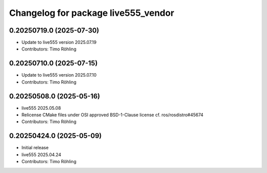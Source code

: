 ^^^^^^^^^^^^^^^^^^^^^^^^^^^^^^^^^^^^
Changelog for package live555_vendor
^^^^^^^^^^^^^^^^^^^^^^^^^^^^^^^^^^^^

0.20250719.0 (2025-07-30)
-------------------------
* Update to live555 version 2025.07.19
* Contributors: Timo Röhling

0.20250710.0 (2025-07-15)
-------------------------
* Update to live555 version 2025.07.10
* Contributors: Timo Röhling

0.20250508.0 (2025-05-16)
-------------------------
* live555 2025.05.08
* Relicense CMake files under OSI approved BSD-1-Clause license
  cf. ros/rosdistro#45674
* Contributors: Timo Röhling

0.20250424.0 (2025-05-09)
-------------------------
* Initial release
* live555 2025.04.24
* Contributors: Timo Röhling
